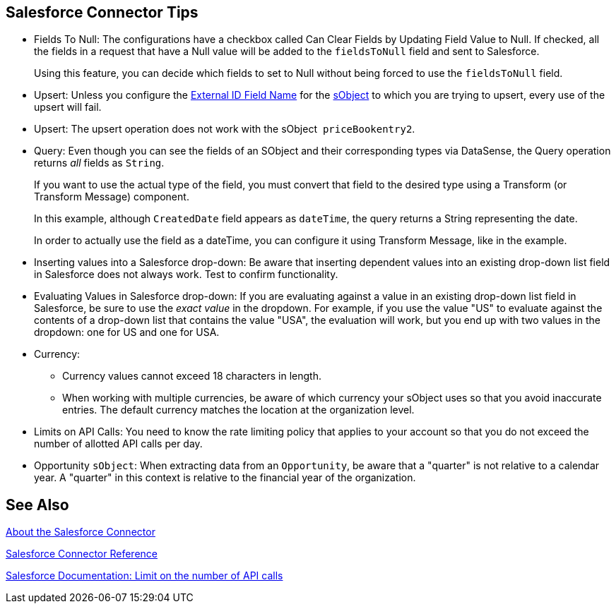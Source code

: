 == Salesforce Connector Tips
:keywords: salesforce connector, inbound, outbound, streaming, poll, dataweave, datasense
:imagesdir: _images
:icons: font

* Fields To Null: The configurations have a checkbox called Can Clear Fields by Updating Field Value to Null. If checked, all the fields in a request that have a Null value will be added to the `fieldsToNull` field and sent to Salesforce.
+
Using this feature, you can decide which fields to set to Null without being forced to use the `fieldsToNull` field.
+
* Upsert: Unless you configure the link:http://help.salesforce.com/apex/HTViewHelpDoc?id=faq_import_general_what_is_an_external.htm[External ID Field Name] for the link:http://www.salesforce.com/us/developer/docs/officetoolkit/Content/sforce_api_objects_list.htm[sObject] to which you are trying to upsert, every use of the upsert will fail. 
* Upsert: The upsert operation does not work with the sObject  `priceBookentry2`. 
* Query: Even though you can see the fields of an SObject and their corresponding types via DataSense, the Query operation returns _all_ fields as `String`.
+
If you want to use the actual type of the field, you must convert that field to the desired type using a Transform (or Transform Message) component.
+
In this example, although `CreatedDate` field appears as `dateTime`, the query returns a String representing the date.
+
In order to actually use the field as a dateTime, you can configure it using Transform Message, like in the example.
+
* Inserting values into a Salesforce drop-down: Be aware that inserting dependent values into an existing drop-down list field in Salesforce does not always work. Test to confirm functionality.
* Evaluating Values in Salesforce drop-down: If you are evaluating against a value in an existing drop-down list field in Salesforce, be sure to use the _exact value_ in the dropdown. For example, if you use the value "US" to evaluate against the contents of a drop-down list that contains the value "USA", the evaluation will work, but you end up with two values in the dropdown: one for US and one for USA.
* Currency:
** Currency values cannot exceed 18 characters in length.
** When working with multiple currencies, be aware of which currency your sObject uses so that you avoid inaccurate entries. The default currency matches the location at the organization level.
* Limits on API Calls: You need to know the rate limiting policy that applies to your account so that you do not exceed the number of allotted API calls per day.
* Opportunity `sObject`: When extracting data from an `Opportunity`, be aware that a "quarter" is not relative to a calendar year. A "quarter" in this context is relative to the financial year of the organization. 

== See Also

link:/connectors/salesforce-about[About the Salesforce Connector]

link:/connectors/salesforce-connector-tech-ref[Salesforce Connector Reference]

link:http://help.salesforce.com/apex/HTViewHelpDoc?id=integrate_api_rate_limiting.htm[Salesforce Documentation: Limit on the number of API calls]
